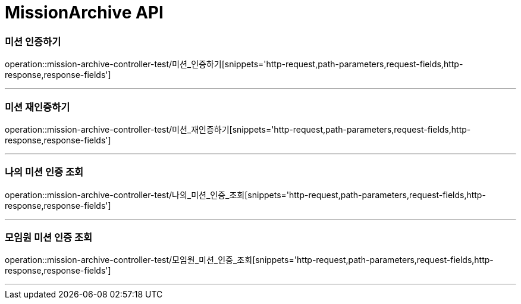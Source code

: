 

[[MissionArchive-API]]
= MissionArchive API

[[MissionArchive-인증하기]]
=== 미션 인증하기
operation::mission-archive-controller-test/미션_인증하기[snippets='http-request,path-parameters,request-fields,http-response,response-fields']

---

[[MissionArchive-재인증하기]]
=== 미션 재인증하기
operation::mission-archive-controller-test/미션_재인증하기[snippets='http-request,path-parameters,request-fields,http-response,response-fields']

---

[[MissionArchive-나의미션인증조회]]
=== 나의 미션 인증 조회
operation::mission-archive-controller-test/나의_미션_인증_조회[snippets='http-request,path-parameters,request-fields,http-response,response-fields']

---

[[MissionArchive-모임원미션인증조회]]
=== 모임원 미션 인증 조회
operation::mission-archive-controller-test/모임원_미션_인증_조회[snippets='http-request,path-parameters,request-fields,http-response,response-fields']

---


